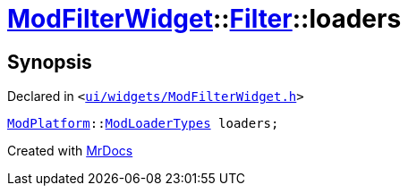 [#ModFilterWidget-Filter-loaders]
= xref:ModFilterWidget.adoc[ModFilterWidget]::xref:ModFilterWidget/Filter.adoc[Filter]::loaders
:relfileprefix: ../../
:mrdocs:


== Synopsis

Declared in `&lt;https://github.com/PrismLauncher/PrismLauncher/blob/develop/launcher/ui/widgets/ModFilterWidget.h#L63[ui&sol;widgets&sol;ModFilterWidget&period;h]&gt;`

[source,cpp,subs="verbatim,replacements,macros,-callouts"]
----
xref:ModPlatform.adoc[ModPlatform]::xref:ModPlatform/ModLoaderTypes.adoc[ModLoaderTypes] loaders;
----



[.small]#Created with https://www.mrdocs.com[MrDocs]#
